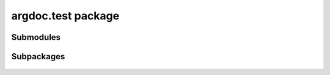argdoc.test package
===================

 .. automodule:: argdoc.test
    :members:
    :undoc-members:
    :show-inheritance:


Submodules
----------

 .. toctree::
    :maxdepth: 1

   argdoc.test.test_ext


Subpackages
-----------

 .. toctree::
    :maxdepth: 3
 
    argdoc.test.cases
